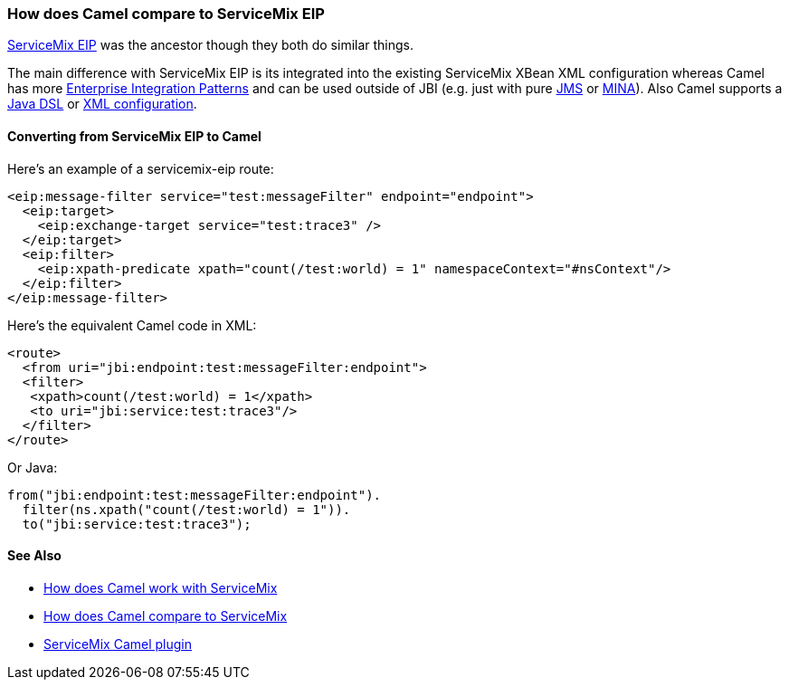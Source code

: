 [[HowdoesCamelcomparetoServiceMixEIP-HowdoesCamelcomparetoServiceMixEIP]]
=== How does Camel compare to ServiceMix EIP

http://servicemix.apache.org/servicemix-eip.html[ServiceMix EIP] was the
ancestor though they both do similar things.

The main difference with ServiceMix EIP is its integrated into the
existing ServiceMix XBean XML configuration whereas Camel has more
link:../enterprise-integration-patterns.adoc[Enterprise Integration
Patterns] and can be used outside of JBI (e.g. just with pure
<<jms-component,JMS>> or <<mina-component,MINA>>). Also Camel supports a
link:../dsl.adoc[Java DSL] or link:../spring.adoc[XML configuration].

[[HowdoesCamelcomparetoServiceMixEIP-ConvertingfromServiceMixEIPtoCamel]]
==== Converting from ServiceMix EIP to Camel

Here's an example of a servicemix-eip route:

[source,xml]
----
<eip:message-filter service="test:messageFilter" endpoint="endpoint">
  <eip:target>
    <eip:exchange-target service="test:trace3" />
  </eip:target>
  <eip:filter>
    <eip:xpath-predicate xpath="count(/test:world) = 1" namespaceContext="#nsContext"/>
  </eip:filter>
</eip:message-filter>
----

Here's the equivalent Camel code in XML:

[source,xml]
----
<route>
  <from uri="jbi:endpoint:test:messageFilter:endpoint">
  <filter>
   <xpath>count(/test:world) = 1</xpath>
   <to uri="jbi:service:test:trace3"/>
  </filter>
</route>
----

Or Java:

[source,java]
----
from("jbi:endpoint:test:messageFilter:endpoint").
  filter(ns.xpath("count(/test:world) = 1")).
  to("jbi:service:test:trace3");
----

[[HowdoesCamelcomparetoServiceMixEIP-SeeAlso]]
==== See Also

* link:how-does-camel-work-with-servicemix.adoc[How does Camel work with
ServiceMix]
* link:how-does-camel-compare-to-servicemix.adoc[How does Camel compare
to ServiceMix]
* http://incubator.apache.org/servicemix/servicemix-camel.html[ServiceMix
Camel plugin]
